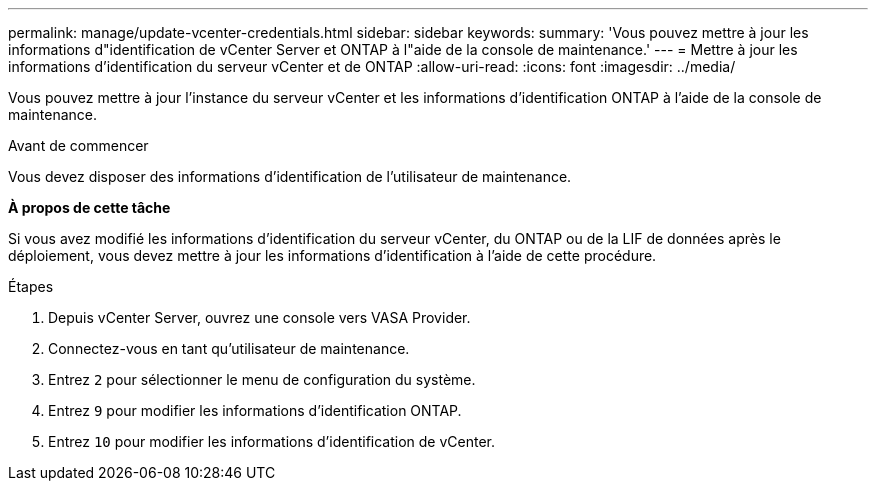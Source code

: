 ---
permalink: manage/update-vcenter-credentials.html 
sidebar: sidebar 
keywords:  
summary: 'Vous pouvez mettre à jour les informations d"identification de vCenter Server et ONTAP à l"aide de la console de maintenance.' 
---
= Mettre à jour les informations d'identification du serveur vCenter et de ONTAP
:allow-uri-read: 
:icons: font
:imagesdir: ../media/


[role="lead"]
Vous pouvez mettre à jour l'instance du serveur vCenter et les informations d'identification ONTAP à l'aide de la console de maintenance.

.Avant de commencer
Vous devez disposer des informations d'identification de l'utilisateur de maintenance.

*À propos de cette tâche*

Si vous avez modifié les informations d'identification du serveur vCenter, du ONTAP ou de la LIF de données après le déploiement, vous devez mettre à jour les informations d'identification à l'aide de cette procédure.

.Étapes
. Depuis vCenter Server, ouvrez une console vers VASA Provider.
. Connectez-vous en tant qu'utilisateur de maintenance.
. Entrez `2` pour sélectionner le menu de configuration du système.
. Entrez `9` pour modifier les informations d'identification ONTAP.
. Entrez `10` pour modifier les informations d'identification de vCenter.

